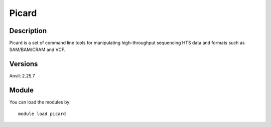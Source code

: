 .. _backbone-label:

Picard
==============================

Description
~~~~~~~~
Picard is a set of command line tools for manipulating high-throughput sequencing HTS data and formats such as SAM/BAM/CRAM and VCF.

Versions
~~~~~~~~
Anvil: 2.25.7

Module
~~~~~~~~
You can load the modules by::

    module load picard


